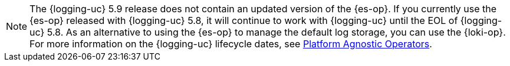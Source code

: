 // Text snippet included in the following assemblies:
//
// * observability/logging/cluster-logging-deploying.adoc
//
// Text snippet included in the following modules:
//
// * configuring-log-storage-cr.adoc

:_mod-docs-content-type: SNIPPET

[NOTE]
====
The {logging-uc} 5.9 release does not contain an updated version of the {es-op}. If you currently use the {es-op} released with {logging-uc} 5.8, it will continue to work with {logging-uc} until the EOL of {logging-uc} 5.8. As an alternative to using the {es-op} to manage the default log storage, you can use the {loki-op}. For more information on the {logging-uc} lifecycle dates, see link:https://access.redhat.com/support/policy/updates/openshift_operators#platform-agnostic[Platform Agnostic Operators].
====
